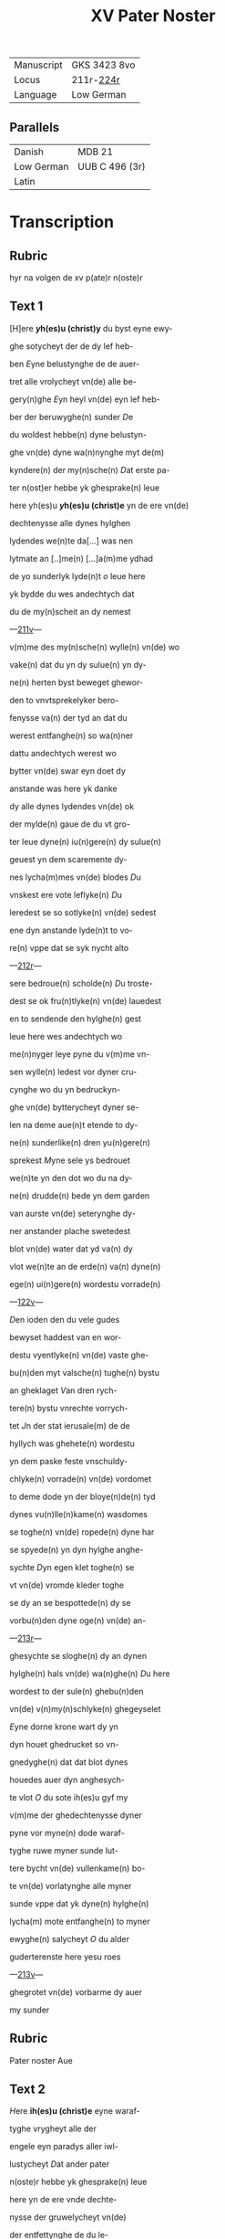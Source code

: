 #+TITLE: XV Pater Noster
| Manuscript | GKS 3423 8vo |
| Locus      | 211r-[[http://www5.kb.dk/manus/vmanus/2011/dec/ha/object376382/da#kbOSD-0=page:449][224r]] |
| Language   | Low German   |

** Parallels
| Danish     | MDB 21         |
| Low German | UUB C 496 (3r) |
| Latin      |                |

* Transcription
** Rubric
hyr na volgen de xv p(ate)r n(oste)r
** Text 1
[H]ere *[[y]]h(es)u (christ)y* du byst eyne ewy-

ghe sotycheyt der de dy lef heb-

ben [[E]]yne belustynghe de de auer-

tret alle vrolycheyt vn(de) alle be-

gery(n)ghe [[E]]yn heyl vn(de) eyn lef heb-

ber der beruwyghe(n) sunder [[D]]e 

du woldest hebbe(n) dyne belustyn-

ghe vn(de) dyne wa(n)nynghe myt de(m)

kyndere(n) der my(n)sche(n) [[D]]at erste pa-

ter n(ost)er hebbe yk ghesprake(n) leue

here yh(es)u *[[y]]h(es)u (christ)e* yn de ere vn(de)

dechtenysse alle dynes hylghen

lydendes we(n)te da[...] was nen

lytmate an [..]me(n) [...]a(m)me ydhad

de yo sunderlyk lyde(n)t [[o]] leue here

yk bydde du wes andechtych dat

du de my(n)scheit an dy nemest

---[[http://www5.kb.dk/manus/vmanus/2011/dec/ha/object376382/da#kbOSD-0=page:424][211v]]---

v(m)me des my(n)sche(n) wylle(n) vn(de) wo

vake(n) dat du yn dy sulue(n) yn dy-

ne(n) herten byst beweget ghewor-

den to vnvtsprekelyker bero-

fenysse va(n) der tyd an dat du

werest entfanghe(n) so wa(n)ner

dattu andechtych werest wo

bytter vn(de) swar eyn doet dy

anstande was here yk danke 

dy alle dynes lydendes vn(de) ok

der mylde(n) gaue de du vt gro-

ter leue dyne(n) iu(n)gere(n) dy sulue(n)

geuest yn dem scaremente dy-

nes lycha(m)mes vn(de) blodes [[D]]u

vnskest ere vote leflyke(n) [[D]]u

leredest se so sotlyke(n) vn(de) sedest

ene dyn anstande lyde(n)t to vo-

re(n) vppe dat se syk nycht alto

---[[http://www5.kb.dk/manus/vmanus/2011/dec/ha/object376382/da#kbOSD-0=page:425][212r]]---

sere bedroue(n) scholde(n) [[D]]u troste-

dest se ok fru(n)tlyke(n) vn(de) lauedest

en to sendende den hylghe(n) gest

leue here wes andechtych wo

me(n)nyger leye pyne du v(m)me vn-

sen wylle(n) ledest vor dyner cru-

cynghe wo du yn bedruckyn-

ghe vn(de) bytterycheyt dyner se-

len na deme aue(n)t etende to dy-

ne(n) sunderlike(n) dren yu(n)gere(n)

sprekest [[M]]yne sele ys bedrouet

we(n)te yn den dot wo du na dy-

ne(n) drudde(n) bede yn dem garden

van aurste vn(de) seterynghe dy-

ner anstander plache swetedest

blot vn(de) water dat yd va(n) dy

vlot we(n)te an de erde(n) va(n) dyne(n)

ege(n) ui(n)gere(n) wordestu vorrade(n)

---[[http://www5.kb.dk/manus/vmanus/2011/dec/ha/object376382/da#kbOSD-0=page:426][122v]]---

[[D]]en ioden den du vele gudes

bewyset haddest van en wor-

destu vyentlyke(n) vn(de) vaste ghe-

bu(n)den myt valsche(n) tughe(n) bystu

an gheklaget [[V]]an dren rych-

tere(n) bystu vnrechte vorrych-

tet [[J]]n der stat ierusale(m) de de

hyllych was ghehete(n) wordestu

yn dem paske feste vnschuldy-

chlyke(n) vorrade(n) vn(de) vordomet

to deme dode yn der bloye(n)de(n) tyd

dynes vu(n)lle(n)kame(n) wasdomes

se toghe(n) vn(de) ropede(n) dyne har

se spyede(n) yn dyn hylghe anghe-

sychte [[D]]yn egen klet toghe(n) se

vt vn(de) vromde kleder toghe

se dy an se bespottede(n) dy se 

vorbu(n)den dyne oge(n) vn(de) an-

---[[http://www5.kb.dk/manus/vmanus/2011/dec/ha/object376382/da#kbOSD-0=page:427][213r]]---

ghesychte se sloghe(n) dy an dynen

hylghe(n) hals vn(de) wa(n)ghe(n) [[D]]u here

wordest to der sule(n) ghebu(n)den

vn(de) v(n)my(n)schlyke(n) ghegeyselet

[[E]]yne dorne krone wart dy yn 

dyn houet ghedrucket so vn-

gnedyghe(n) dat dat blot dynes

houedes auer dyn anghesych-

te vlot [[O]] du sote ih(es)u gyf my

v(m)me der ghedechtenysse dyner

pyne vor myne(n) dode waraf-

tyghe ruwe myner sunde lut-

tere bycht vn(de) vullenkame(n) bo-

te vn(de) vorlatynghe alle myner

sunde vppe dat yk dyne(n) hylghe(n)

lycha(m) mote entfanghe(n) to myner

ewyghe(n) salycheyt [[O]] du alder

guderterenste here yesu roes

---[[http://www5.kb.dk/manus/vmanus/2011/dec/ha/object376382/da#kbOSD-0=page:428][213v]]---

ghegrotet vn(de) vorbarme dy auer

my sunder

** Rubric
Pater noster Aue

** Text 2
[[H]]ere *ih(es)u (christ)e* eyne waraf-

tyghe vrygheyt alle der 

engele eyn paradys aller iwl-

lustycheyt [[D]]at ander pater

n(oste)r hebbe yk ghesprake(n) leue

here yn de ere vnde dechte-

nysse der gruwelycheyt vn(de)

der entfettynghe de du le-

dest do alle dyne vyende v(m)me 

dy her stu(n)de(n) also gry(m)myghe

louwen vn(de) myt spye(n)de 

myt sla(n)de vn(de) myt andere(n)

vngheborde(n) pyne(n) dede(n) se 

dy grote ghewalt [[D]]orch al-

le dusse(n) harde(n) sleghe vnde

---[[http://www5.kb.dk/manus/vmanus/2011/dec/ha/object376382/da#kbOSD-0=page:429][214r]]---

me(n)nyger hande pyne dar dyne 

vye(n)de dy mede bedrouede(n) so

bydde yk dy leue here lose my

va(n) alle myne(n) vyende(n) sychtlyk

vn(de) vn(n)sychtlyk vn(de) dat yk my

vnder de beschermy(n)ghe dyner 

gotlyke(n) bewarynghe my ewy-

ch mote vrowe(n) [[A]]me(n) |-p(ate)r n(oste)r aue-|

** Rubric
pater n(oste)r

** Text 3
[[H]]ere *yh(es)u (christ)e* schep-

per der werlt den nema(n)t 

vnder ene(n) waraftyghe(n) ende

kan mete(n) de du myt dyner got-

lyke(n) hant alle de werlt beslu-

test [[D]]at drudde p(ate)r n(oste)r hebbe yk

ghesprake(n) yn de ere vn(de) dech-

tenysse des byttere(n) lydendes dat

du haddest do dy dyne ghebene-

---[[http://www5.kb.dk/manus/vmanus/2011/dec/ha/object376382/da#kbOSD-0=page:430][214v]]---

dyeden hende erst myt den stu(m)-

pen negelen worden vaste an

dat cruuce ghenegelt vn(de) do dy-

ne ghebenedyede(n) vote nycht

bequeme were(n) also vort to ne-

gelen na ereme bosen wylle(n) do

leden se drofenysse vppe drofe-

nyse vn(de) toge(n) dy myt harden

repen vnbarmhertychlyke(n)

vn(de) se reckeden dy yn de lenge

vn(de) yn de brede des cruces so

dat dar worden gheloset alle

de vogynghe dyner hylghen

lytmate [[Y]]k bydde dy dorch de

dechtenysse dynes bytteren

lydendes dattu haddest an de-

me cruce gyf my myn leuent

---[[http://www5.kb.dk/manus/vmanus/2011/dec/ha/object376382/da#kbOSD-0=page:431][215r]]---

to endyghe(n) to dyner leuen vn(de) fru-

chte(n) [[A]]men

** Rubric
Pater noster aue

** Text 4
[[H]]ere *yh(es)u (christ)e* he(m)melsche arste

[[D]]at verde pater n(oste)r hebbe yk

ghesprake(n) yn de ere vn(de) dechte-

nysse dyner mystaldycheyt kra(n)k-

heyt vn(de) der vnvtprekelyken

bedrofenysse de an dy was do du 

myt deme cruce wrodest vpghe-

rychtet [[V]]a(n) welker hanteryn-

ghe dyn hlghe lycham vn(de) dy-

ne vu(n)de(n) worden to schoret vn(de)

to reten also dat nen van dy-

ne(n) ledemate(n) yn syner rech-

te(n) schykkynghe blef [[V]]n(de) ok so

dat nene drofenysse wert ghe-

vu(n)den lyk dyner [[W]]e(n)te van

den versen dyner vote we(n)te

---[[http://www5.kb.dk/manus/vmanus/2011/dec/ha/object376382/da#kbOSD-0=page:432][215v]]---

an de schetelen dynes houedes

blef nycht heles [[V]]n(de) du doch

vt groter leue vorgetest aller

bedrofenysse vn(de) bedest myl-

dychlyke(n) dyne(n) he(m)melschen va-

der vor dyne vyende de dy py-

negede(n) vn(de) sprekest vader

vorgyf en we(n)te se wete(n) nyc-

ht was se don [[V]]mme desser

ghedechtenysse vn(de) barmher-

tychlyken leue so bydde yk dy

leue here gyf my dat desse

dechtenysse dynes lydendes

sy eyne vorlatynghe alle my-

ner sunde [[A]]men 

** Rubric 
p(ate)r n(oste)r

** Text 5
[[H]]ere *yh(es)u (christ)e* du gotlyke 

spegel der ewyghe(n) klar-

heyt dat vofte pater n(oste)r heb-

--- [[http://www5.kb.dk/manus/vmanus/2011/dec/ha/object376382/da#kbOSD-0=page:433][216r]]---

be yk ghespraken yn de ere der

dechtenysse dattu vt gotlyker

ghewalt bekandest den stat

dyner vtuorkare(n) dede scholden

salych werde(n) dorch dat vordenst

dynes hylghe(n) lydendes vn(de) alsus

beschowedest du ok de vorlust

vn(de) velheyt der vordomede(n) vn(de)

vth der dupe dyner barmherty-

cheyt hefstu dy yn wendyghen

bedrouet desser myscrostyghen

vordomeden vn(de) du hefst dy yn

medelydynghe entsettet vor ere

vnsalycheyt we(n)te dyn sware 

durbar lydent en nycht to hul-

pe kamen mach [[D]]esse drofe-

nysse wasdy ok eyne grote yn-

wendyghe pyne du bewyse

---[[http://www5.kb.dk/manus/vmanus/2011/dec/ha/object376382/da#kbOSD-0=page:434][216v]]---

dest ok de auervlodyghe(n) barm-

herticheyt dem rouer an dem

cruce vn(de) sprekest to em [[H]]ute(n)

schaltu myt my wesen yn de-

me paradyse [[J]]k bydde dy myl-

de yh(es)u bewys my dyne barm-

herticheyt vn(de) spryk to my 

dat sulue wort yn der stu(n)de 

mynes dodes dat du dem ro-

uer so leflyke(n) to sprekest [[A]]me(n)

[[A]]men

** Rubric
pater noster Aue

** Text 6
[[H]]ere *yh(es)u (christ)e* leflyke ko-

ny(n)k vn(de) gans begerych

[[D]]at soste pater n(oste)r hebbe yk

ghespraken yn de ere vnde

dechtenysse dyner nakeden

blotheyt vn(de) des armelyken

hange(n)des an deme cruce vn(de) 

---[[http://www5.kb.dk/manus/vmanus/2011/dec/ha/object376382/da#kbOSD-0=page:435][217r]]---

der flucht dyner frunde va(n) dy

vn(de) dar en was ne(n) mank en

de dy trost efte hulpe dede [[M]]en

allene marya dyn leue moder

de dy truwelyken by stund yn

hertlyker medelydynghe [[H]]ere

ere drofenysse was dy vn vtspre-

kelyke pyne [[D]]u segest ok dyne(n)

su(n)derlyke(n) leue(n) yu(n)ger [[J]]oha(n)nem

deme beuolestu dyne moder vn(de)

sprekest vrowesname se dyne(n)

sone vn(de) to deme yu(n)ger se dyne 

moder [[J]]k bydde dy mylde yesu

dorch dat swert der drofenysse

dat do sned dorch ere sele wes

my medelydych yn alle mynen

noden vn(de) sorghe(n) des lycha(m)mes

vn(de) der selen gyf my gotlyke(n) trost

---[[http://www5.kb.dk/manus/vmanus/2011/dec/ha/object376382/da#kbOSD-0=page:436][217v]]---

yn alle(n) tyden myner bedrofe-

nysse [[A]]men

** Rubric
pater noster

** Text 7
[[H]]ere *[[y]]h(es)u (christ)e* eyn borne der

grundelosen myldycheyt

[[D]]at sauende p(ate)r n(oste)r hebbe yk

gesprake(n) yn de ere vn(de) dech-

tenysse des wordes dattu vt

[?]ynwendygher begerlycheyt

der leue sprekest an deme cru-

ce my dorstet dar du here me-

de mendest de salycheyt vnde

de vorlosynghe des mynsckly-

ke(n) slechtes [[J]]k bydde dy here

lat myner selen alle tyd dorste(n)

na dy vn(de) lat my begere(n) de

werke der vullenkamenheit

[[L]]oske vt yn my den dorst der

suntlyke(n) vn(de) flesklyke(n) bege-

---[[http://www5.kb.dk/manus/vmanus/2011/dec/ha/object376382/da#kbOSD-0=page:437][218r]]---
rynghe vn(de) delghe yn my vt de

leue der bedrechlyke(n) werlyke(n)

leue dorch dynen smak vn(de) pyn-

lyken dorst so lat yn my vorkol-

den alle begerynghe der sune

[[A]]men

** Rubric
pater noster Aue maria

** Text 8
[[H]]Ere *[[y]]h(es)u (christ)e* sotycheyt der

ynnyghen herten [[E]]yn

bequeme belustynghe der reyne(n)

ghedanke(n) dat achte p(ate)r n(oste)r heb-

be ik ghesprake(n) yn de eere vn(de)

dechtenysse der byttere(n) gallen

vn(de) etykes den du smeckest v(m)me

vasen wyllen an deme cruce

[[J]]k bydde dy here gyf my dy-

ne(n) hylghe(n) lycha(m) vn(de) blot nu

[vn(de)] to allen tyden vn(de) besunder-

---[[http://www5.kb.dk/manus/vmanus/2011/dec/ha/object376382/da#kbOSD-0=page:438][218v]]---

ghen yn der stu(n)de mynes dodes

[??]dyghe(n) to entfanghende to

eyner arstedye vn(de) to ewyghem

troste myner arme(n) selen [[A]]men

** Rubric
p(ate)r

n(oste)r

** Text 9
[[H]]ere *[[y]]h(es)u (christ)e* konynklyke

kraft eyne vrolykheyt

der danken [[D]]at negende p(ate)r n(oste)r

hebbe yk ghespraken yn de 

ere vn(de) dechtenysse der dwenke-

mysse dyner pyne de du ledest 

do du dorch der drofenysse des de

des vn(de) anlage der yoden

my eyne(n) luden ste(m)men dy be-

klagedest du werest vorlate

van dyne(n) he(m)melschen vader

ropende hely myn got wo hes-

tu my vorlate(n) [[D]]orch [...]

---[[https://www.newspapers.com/image/145222251/][219r]]---

bydde yk dy dattu my yn [...]

nen noden nycht en vorla[...]

my(n) here vn(de) myn god ame[n]

*p(ate)r n(oste)r*

** Rubric
pater noster Amen

** Text 10
[[H]]ere *[[y]]h(es)u (christ)e* eyn ambegyn[e]

vn(de) ende vn(de) eyne doget yn

allem myddel [[D]]at teynde p(ate)r

n(oste)r hebbe yk ghesprake(n) ynde

ere vn(de) dechtenysse der wyde

vn(de) grote dyner hylghen vu(n)de(n)

de du vt leue vor vns so wyl

lychlyke(n) entfengest also dattu

werest vor vu(n)det vn(de) ghe sery-

ghet [[v]]an der schetele(n) dynes

houedes we(n)te an de versen dy-

ner pote [[D]]och desse wyde vn(de)

[...]eyt dyner vunden byd

[...] dy plante yn my(n) herte 

---[[http://www5.kb.dk/manus/vmanus/2011/dec/ha/object376382/da#kbOSD-0=page:440][219v]]---

[...≠ne leue also dat yk dyne hyl-

ghe(n) bade holde(n) mote vn(de) dyne

vunde(n) syn myner selen eyne

ewyghe arstedye [[a]]me(n) 

** Rubric 
p(ate)r n(oste)r

** Text 11
[[H]]ere *[[y]]h(es)u (christ)e* eyne dupe

der gru(n)delosen barmher-

tycheyt [[D]]at elfte p(ate)r n(oste)r heb-

be yk ghesprake(n) yn de ere 

vn(de) dechtenysse der dupe dy-

ner hylghe(n) vu(n)den wente 

du wordest vorvu(n)det vnde

gheseryget dorch dyn hylge

flesk we(n)te yn dat bregem

vn(de) merch dyner knake(n) vn(de)

ok de bynne(n)wendycheyt dy-

ner yn gheweyde [[H]]ere yk

bydde dy help my [...]

[...] myner sunde [...]

---[[http://www5.kb.dk/manus/vmanus/2011/dec/ha/object376382/da#kbOSD-0=page:441][220r]]---

vordrunken byn vn(de) bede-

ke my yn den holen dyner

vu(n)den vor deme antlate dy-

nes tornes also langhe dat de

gry(m)mycheyt dynes stre(n)ghe(n)

rychtes vor by ys [[A]]me(n)

** Rubric
p(ate)r n(oste)r

** Text 12
[[H]]ere *[[y]]h(es)u (christ)e* waraftyge

spegel eyn b[...]ant vn(de) eyn

teken der vor enygede(n) leue

dat twelfte p(ate)r n(oste)r hebbe yk

ghesprake(n) yn de ere vn(de) dech-

tenysse deme tale vn(de) velhet

dyner hylghe(n) vu(n)den der we-

ren vyf dusent ver c vn(de) vyf

vn(de) souentych vu(n)de(n) we(n)te va(n)

deme hogeste(n) dynes hou[e]des

[...] nu dat [...]erste dyne vo-

---[[http://www5.kb.dk/manus/vmanus/2011/dec/ha/object376382/da#kbOSD-0=page:442][220v]]---

te wer(e)stu vorvu(n)det vn(de) to

reten van den vnmylden

yoden vn(de) werest gheuer 

wert myt dyne(n) hylghen 

blode vn(de) werest yn dynem

yu(n)cfrowelyke(n) vleske so vn-

ghedyghe(n) myshandelst dat

du neneme mynschen ghe-

lyk werest [[O]] gude iesu wat

schuldestu doch mer don v(m)me

vnser leue wyllen dattu

nycht ghedan hefst Jk bydde

dy schryf doch yn my herte

alle dyne vu(n)den myt dyne(n)

durbare(n) blode vppe dat yk

yn en moghe lesen dyne dro-

fenysse vn(de) de me(n)nychuoldy-

---[[http://www5.kb.dk/manus/vmanus/2011/dec/ha/object376382/da#kbOSD-0=page:443][221r]]---

ghen leue de du hefst to vns

vn(de) dat desse ghedechtenysse

alle tyd blyue yn de vorbor-

ge(n)heyt mynes herte(n) vn(de) dat

yk dar mede kame(n) mote to

dy de du byst eyn geuer der sa-

lycheyt dyne(n) lefhebbere(n) [[A]]me(n)

** Rubric
p(ate)r n(oste)r

** Text 13
[[H]]ere *[[y]]h(es)u (christ)e* eyn lou-

we der stercheyt vnd[?]tly-

ke vn(de) vnvorwynlyke kony(n)k

[[D]]at drutteynde p(ate)r n(oste)r heb-

be yk ghesprake(n) yn de ere

vn(de) dechtenysse der vorstory(n)-

ghe alle dyner my(n)schlyken

kraft vn(de) yn desser dyner vn-

vtsprekelyke(n) krancheyt

sprekestu myt gheneghede(n)

---[[http://www5.kb.dk/manus/vmanus/2011/dec/ha/object376382/da#kbOSD-0=page:444][221v]]---

houede [[A]]lle dynk ys vulle(n)-

bracht [[V]](m)me desse kraftlosen

anxstlyke(n) bedrofenysse so byd-

de yk dy here vorbarme dy 

myner sele yn myner sele yn

myner leste(n) tyd wan se ys ser-

chuoldych [[v]]n(de) gans bedrouet

vn(de) wan syk alle myne na-

turlyken krefte entsette(n) wa(n)

de ende mynes leuen des vul-

lenbracht ys so help my den-

ne yo vt allen noden [[A]]men

** Rubric
p(ate)r n(oste)r

** Text 14
[[H]]ere *[[y]]h(es)u (christ)e* enyghe sone

des hemmelschen vaders

eyn bylde vn(de) eyn schyn syner

substantyen [[D]]at verteynde 

p(ate)r n(oste)r hebbe yk ghespraken

---[[http://www5.kb.dk/manus/vmanus/2011/dec/ha/object376382/da#kbOSD-0=page:445][222r]]---

yn de ere vn(de) dechtenysse des

byttere(n) dodes do dyne edde-

le sele schedede va(n) dyne(n) hyl-

ghen lycham do du yn dem 

swaren arbeyde dynes lyde(n)

des vp geuest dyne(n) gest do du

sprekest [[v]]ader yn dyne he(n)-

de beuele yk myne(n) geyst vnde

myt ene(n) tosplete(n) lycham mit

enem to reten herten my ene(n)

lude(n) ropende dedestu vns ape(n)-

bar dyne guderterende yuwe(n)

dyghen barmhertycheyt vn(de)

v(m)me vns to vorlosende storues-

tu alsus des alderbyttersten

dodes [[V]](m)me dynes bytteren

---[[http://www5.kb.dk/manus/vmanus/2011/dec/ha/object376382/da#kbOSD-0=page:446][222v]]---

dodes wyllen bydde yk dy du

konynk der hylghen sterke my

wedder to stande deme duuele

der werlde vn(de) myne(n) egne(n) fles-

ke vn(de) blode vp dat yk der werl-

de sterue vn(de) yn dy allene moge

+lof+ leue(n) vn(de) yn der stunde my-

nes dodes mylde here entfan-

ghe denne yo myne(n) elenden 

gest de de yn desseme leuende

eyn arm pelegrym ys dat he 

va(n) dy mylde(n) gast mester ghe-

dychlyken werde entfanghe(n)

to der herberghe dyner ewy-

ghe(n) salycheyt [[A]]me(n)

** Rubric
p(ate)r n(oste)r Aue

** Text 15
[[H]]ere *[[y]]h(es)u (christ)e* [[D]]u byst eyn

---[[http://www5.kb.dk/manus/vmanus/2011/dec/ha/object376382/da#kbOSD-0=page:447][223r]]---

ware fruchtbare wynstock

dat vofteynde p(ate)r n(oste)r hebbe yk

ghespraken yn de ere vn(de) dech-

tenysse des ouerulodyghen vt

getendes dynes hylghe blodes

wente lyker wys alse de wyn-

druf van ciperen wart ghe-

perset alsus ys dyn blot vt

dynem lycha(m) auervlodyghe(n)

gheperset [[D]]u tredest de wyn-

persen an deme cruce allene

vn(de) schenkedest vth dyner sy-

den blot vn(de) water do se wort

ghe_apent myt deme spere 

also dat de mynste drape an

dy nycht en blef [[d]]u hanghe-

dest here yn der hoghe alse

---[[http://www5.kb.dk/manus/vmanus/2011/dec/ha/object376382/da#kbOSD-0=page:448][223v]]---

eyn bu(n)t der dorren myrren

vn(de) dyn eddele flesk vorwan-

delde syk [[d]]e vuchtycheyt dy-

ner lytmate(n) vordorden [[d]]at

march dyner knaken voran-

derde syk [[D]]orch al dyn lyde(n)t

vn(de) vtgete(n)t dynes hylghen blo-

des so bydde yk dy du alder so-

teste yesu vorvu(n)de my(n) herte

yn dyner leue vp dat lede vn(de)

ruwe vn(de) ok byttere tranen

vor myne sunde syn my brot

dach vn(de) nacht [[v]]n(de) kere my

genslyke(n) to dy vp dat my(n) her-

te werde dyne ewyghe many(n)-

ghe [[v]]n(de) myne handelynghe

dy moghe behaghe(n) [[v]]n(de) de en

---[[http://www5.kb.dk/manus/vmanus/2011/dec/ha/object376382/da#kbOSD-0=page:449][224r]]---

de mynes leuendes sy dy an-

name vn(de) dat yk na desseme

leue(n)de dy mote laue(n) ewychly-

ke(n) [[A]]me(n)

** Rubric
Ver(siculus)

** Versicle
[[M]]yn got vorlo-

se my va(n) mynen vye(n)den vn(de)

vrye my van alle den de yege(n)

my vorrysen

** Rubric
Dyt ys de Colle(ct)a

** Collect
[[H]]ere hemmelsche vader se

vp den ghesynde myt gna-

den vorwelk vnse leue here

yh(esu)s (christu)s nycht heft ghetwey-

uelt syk laten vorgeuen yn de

hende de schedelyke(n) vyende vn(de)

ok vnder gan de pyne des smel-

lyke(n) cruces [[D]] myt dy leuet 

vn(de) rengneret to ewyghen ty-

den [[A M E N]]

